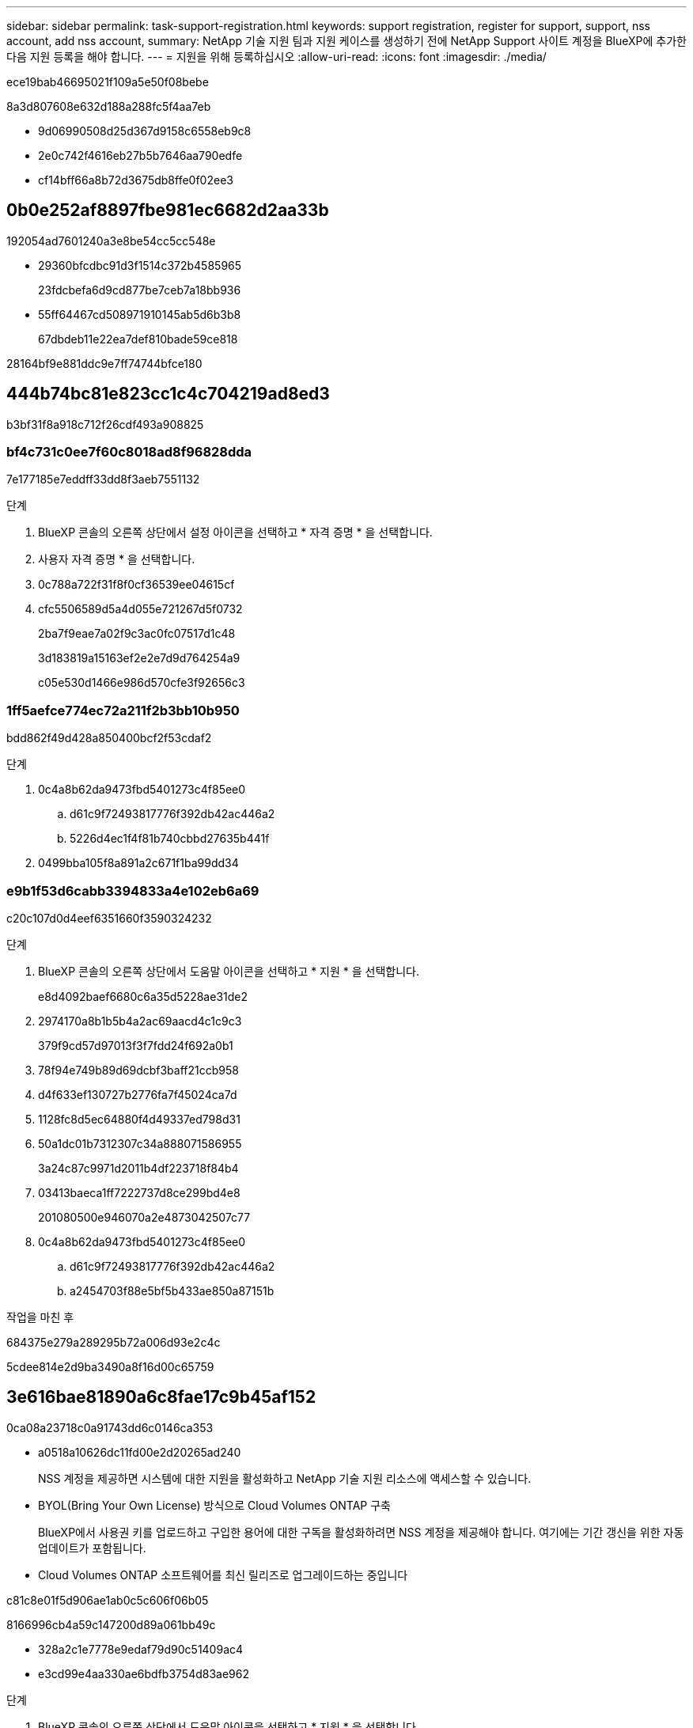 ---
sidebar: sidebar 
permalink: task-support-registration.html 
keywords: support registration, register for support, support, nss account, add nss account, 
summary: NetApp 기술 지원 팀과 지원 케이스를 생성하기 전에 NetApp Support 사이트 계정을 BlueXP에 추가한 다음 지원 등록을 해야 합니다. 
---
= 지원을 위해 등록하십시오
:allow-uri-read: 
:icons: font
:imagesdir: ./media/


[role="lead"]
ece19bab46695021f109a5e50f08bebe

8a3d807608e632d188a288fc5f4aa7eb

* 9d06990508d25d367d9158c6558eb9c8
* 2e0c742f4616eb27b5b7646aa790edfe
* cf14bff66a8b72d3675db8ffe0f02ee3




== 0b0e252af8897fbe981ec6682d2aa33b

192054ad7601240a3e8be54cc5cc548e

* 29360bfcdbc91d3f1514c372b4585965
+
23fdcbefa6d9cd877be7ceb7a18bb936

* 55ff64467cd508971910145ab5d6b3b8
+
67dbdeb11e22ea7def810bade59ce818



28164bf9e881ddc9e7ff74744bfce180



== 444b74bc81e823cc1c4c704219ad8ed3

b3bf31f8a918c712f26cdf493a908825



=== bf4c731c0ee7f60c8018ad8f96828dda

7e177185e7eddff33dd8f3aeb7551132

.단계
. BlueXP 콘솔의 오른쪽 상단에서 설정 아이콘을 선택하고 * 자격 증명 * 을 선택합니다.
. 사용자 자격 증명 * 을 선택합니다.
. 0c788a722f31f8f0cf36539ee04615cf
. cfc5506589d5a4d055e721267d5f0732
+
2ba7f9eae7a02f9c3ac0fc07517d1c48

+
3d183819a15163ef2e2e7d9d764254a9

+
c05e530d1466e986d570cfe3f92656c3





=== 1ff5aefce774ec72a211f2b3bb10b950

bdd862f49d428a850400bcf2f53cdaf2

.단계
. 0c4a8b62da9473fbd5401273c4f85ee0
+
.. d61c9f72493817776f392db42ac446a2
.. 5226d4ec1f4f81b740cbbd27635b441f


. 0499bba105f8a891a2c671f1ba99dd34




=== e9b1f53d6cabb3394833a4e102eb6a69

c20c107d0d4eef6351660f3590324232

.단계
. BlueXP 콘솔의 오른쪽 상단에서 도움말 아이콘을 선택하고 * 지원 * 을 선택합니다.
+
e8d4092baef6680c6a35d5228ae31de2

. 2974170a8b1b5b4a2ac69aacd4c1c9c3
+
379f9cd57d97013f3f7fdd24f692a0b1

. 78f94e749b89d69dcbf3baff21ccb958
. d4f633ef130727b2776fa7f45024ca7d
. 1128fc8d5ec64880f4d49337ed798d31
. 50a1dc01b7312307c34a888071586955
+
3a24c87c9971d2011b4df223718f84b4

. 03413baeca1ff7222737d8ce299bd4e8
+
201080500e946070a2e4873042507c77

. 0c4a8b62da9473fbd5401273c4f85ee0
+
.. d61c9f72493817776f392db42ac446a2
.. a2454703f88e5bf5b433ae850a87151b




.작업을 마친 후
684375e279a289295b72a006d93e2c4c

5cdee814e2d9ba3490a8f16d00c65759



== 3e616bae81890a6c8fae17c9b45af152

0ca08a23718c0a91743dd6c0146ca353

* a0518a10626dc11fd00e2d20265ad240
+
NSS 계정을 제공하면 시스템에 대한 지원을 활성화하고 NetApp 기술 지원 리소스에 액세스할 수 있습니다.

* BYOL(Bring Your Own License) 방식으로 Cloud Volumes ONTAP 구축
+
BlueXP에서 사용권 키를 업로드하고 구입한 용어에 대한 구독을 활성화하려면 NSS 계정을 제공해야 합니다. 여기에는 기간 갱신을 위한 자동 업데이트가 포함됩니다.

* Cloud Volumes ONTAP 소프트웨어를 최신 릴리즈로 업그레이드하는 중입니다


c81c8e01f5d906ae1ab0c5c606f06b05

8166996cb4a59c147200d89a061bb49c

* 328a2c1e7778e9edaf79d90c51409ac4
* e3cd99e4aa330ae6bdfb3754d83ae962


.단계
. BlueXP 콘솔의 오른쪽 상단에서 도움말 아이콘을 선택하고 * 지원 * 을 선택합니다.
+
e8d4092baef6680c6a35d5228ae31de2

. NSS 관리 > NSS 계정 추가 * 를 선택합니다.
. 메시지가 표시되면 * 계속 * 을 선택하여 Microsoft 로그인 페이지로 리디렉션합니다.
+
NetApp는 지원 및 라이센스와 관련된 인증 서비스의 ID 공급자로 Microsoft Entra ID를 사용합니다.

. 465ec6d5eafa3524c948c99d8bfcd306
+
cbc6cc3bb022583403171b447b2a962c

+
다음 사항에 유의하십시오.

+
** ec084bb25ed5b934c09b361069c246b2
** 27387009488fe78dcc7cb7e3e432792f
+
d926847e4634e19a1aa7358becc0fa27

+
a04a3a5322782e8c18d0d64be7e1ccbc

** 로그인에 성공하면 NetApp은 NSS 사용자 이름을 저장합니다.
+
이 ID는 이메일에 매핑되는 시스템 생성 ID입니다. NSS 관리 * 페이지의 에서 이메일을 표시할 수 있습니다 image:https://raw.githubusercontent.com/NetAppDocs/bluexp-family/main/media/icon-nss-menu.png["세 개의 가로 점으로 구성된 아이콘"] 메뉴.

** 로그인 자격 증명 토큰을 새로 고쳐야 하는 경우 에 * 자격 증명 업데이트 * 옵션이 있습니다 image:https://raw.githubusercontent.com/NetAppDocs/bluexp-family/main/media/icon-nss-menu.png["세 개의 가로 점으로 구성된 아이콘"] 메뉴.
+
이 옵션을 사용하면 다시 로그인하라는 메시지가 표시됩니다. 이러한 계정의 토큰은 90일 후에 만료됩니다. 이를 알리는 알림이 게시됩니다.




